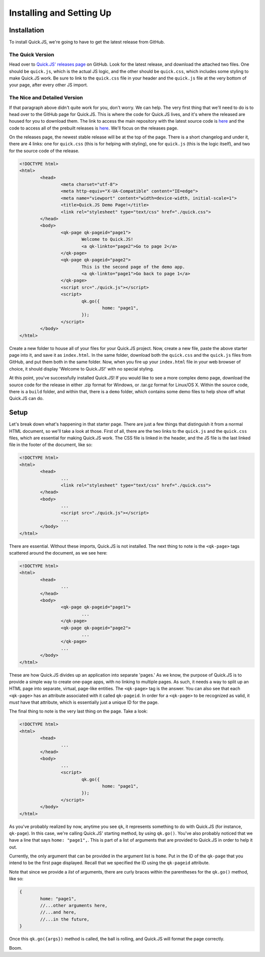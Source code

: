 Installing and Setting Up
**************************

Installation
========================

To install Quick.JS, we're going to have to get the latest release from GitHub.

The Quick Version
------------------------
Head over to `Quick.JS' releases page <https://github.com/MK2018/QuickJS/releases>`_ on GitHub. Look for the latest release, and download the attached two files. One should be ``quick.js``, which is the actual JS logic, and the other should be ``quick.css``, which includes some styling to make Quick.JS work. Be sure to link to the ``quick.css`` file in your header and the ``quick.js`` file at the very bottom of your page, after every other JS import.


The Nice and Detailed Version
--------------------------------
If that paragraph above didn't quite work for you, don't worry. We can help. The very first thing that we'll need to do is to head over to the GitHub page for Quick.JS. This is where the code for Quick.JS lives, and it's where the released are housed for you to download them. The link to access the main repository with the latest source code is `here <https://github.com/MK2018/QuickJS>`__ and the code to access all of the prebuilt releases is `here <https://github.com/MK2018/QuickJS/releases>`__. We'll focus on the releases page.

On the releases page, the newest stable release will be at the top of the page. There is a short changelog and under it, there are 4 links: one for ``quick.css`` (this is for helping with styling), one for ``quick.js`` (this is the logic itself), and two for the source code of the release.

.. code-block:: html

	<!DOCTYPE html>
	<html>
		<head>
			<meta charset="utf-8">
			<meta http-equiv="X-UA-Compatible" content="IE=edge">
			<meta name="viewport" content="width=device-width, initial-scale=1">
			<title>Quick.JS Demo Page!</title>
			<link rel="stylesheet" type="text/css" href="./quick.css">
		</head>
		<body>
			<qk-page qk-pageid="page1">
				Welcome to Quick.JS!
				<a qk-linkto="page2">Go to page 2</a>
			</qk-page>
			<qk-page qk-pageid="page2">
				This is the second page of the demo app.
				<a qk-linkto="page1">Go back to page 1</a>
			</qk-page>
			<script src="./quick.js"></script>
			<script>
				qk.go({
					home: "page1",
				});
			</script>
		</body>
	</html>

Create a new folder to house all of your files for your Quick.JS project. Now, create a new file, paste the above starter page into it, and save it as ``index.html``. In the same folder, download both the ``quick.css`` and the ``quick.js`` files from GitHub, and put them both in the same folder. Now, when you fire up your ``index.html`` file in your web browser of choice, it should display 'Welcome to Quick.JS!' with no special styling.

At this point, you've successfully installed Quick.JS! If you would like to see a more complex demo page, download the source code for the release in either .zip format for Windows, or .tar.gz format for Linux/OS X. Within the source code, there is a ``build`` folder, and within that, there is a ``demo`` folder, which contains some demo files to help show off what Quick.JS can do. 

Setup
========================

Let's break down what's happening in that starter page. There are just a few things that distinguish it from a normal HTML document, so we'll take a look at those. First of all, there are the two links to the ``quick.js`` and the ``quick.css`` files, which are essential for making Quick.JS work. The CSS file is linked in the header, and the JS file is the last linked file in the footer of the document, like so:

.. code-block:: html

	<!DOCTYPE html>
	<html>
		<head>
			...
			<link rel="stylesheet" type="text/css" href="./quick.css">
		</head>
		<body>
			...
			<script src="./quick.js"></script>
			...
		</body>
	</html>

There are essential. Without these imports, Quick.JS is not installed. The next thing to note is the ``<qk-page>`` tags scattered around the document, as we see here: 

.. code-block:: html

	<!DOCTYPE html>
	<html>
		<head>
			...
		</head>
		<body>
			<qk-page qk-pageid="page1">
				...
			</qk-page>
			<qk-page qk-pageid="page2">
				...
			</qk-page>
			...
		</body>
	</html>

These are how Quick.JS divides up an application into separate 'pages.' As we know, the purpose of Quick.JS is to provide a simple way to create one-page apps, with no linking to multiple pages. As such, it needs a way to split up an HTML page into separate, virtual, page-like entities. The ``<qk-page>`` tag is the answer. You can also see that each ``<qk-page>`` has an attribute associated with it called ``qk-pageid``. In order for a ``<qk-page>`` to be recognized as valid, it *must* have that attribute, which is essentially just a unique ID for the page.

The final thing to note is the very last thing on the page. Take a look:

.. code-block:: html

	<!DOCTYPE html>
	<html>
		<head>
			...
		</head>
		<body>
			...
			<script>
				qk.go({
					home: "page1",
				});
			</script>
		</body>
	</html>

As you've probably realized by now, anytime you see ``qk``, it represents something to do with Quick.JS (for instance, ``qk-page``). In this case, we're calling Quick.JS' starting method, by using ``qk.go()``. You've also probably noticed that we have a line that says ``home: "page1",``. This is part of a list of arguments that are provided to Quick.JS in order to help it out. 

Currently, the only argument that can be provided in the argument list is ``home``. Put in the ID of the ``qk-page`` that you intend to be the first page displayed. Recall that we specified the ID using the ``qk-pageid`` attribute.

Note that since we provide a *list* of arguments, there are curly braces within the parentheses for the ``qk.go()`` method, like so: 

.. code-block:: JavaScript

	{
		home: "page1",
		//...other arguments here,
		//...and here,
		//...in the future,
	}

Once this ``qk.go({args})`` method is called, the ball is rolling, and Quick.JS will format the page correctly. 

Boom.
